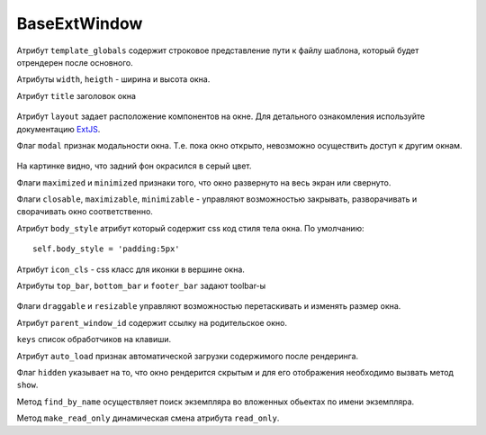 .. _BaseExtWindow::

BaseExtWindow
-------------

    .. auotclass:: m3.ui.ext.windows.base.BaseExtWindow

    .. image:: /images/ui-example/baseExtWindow.png

Атрибут ``template_globals`` содержит строковое представление пути к файлу шаблона,
который будет отрендерен после основного.

Атрибуты ``width``, ``heigth`` - ширина и высота окна.

Атрибут ``title`` заголовок окна

    .. image:: /images/ui-example/win_title.png

Атрибут ``layout`` задает расположение компонентов на окне. Для детального ознакомления
используйте документацию `ExtJS <http://docs.sencha.com/ext-js/3-4/#!/api>`_.

Флаг ``modal`` признак модальности окна. Т.е. пока окно открыто, невозможно осуществить
доступ к другим окнам.

    .. image:: /images/ui-example/win_modal.png

На картинке видно, что задний фон окрасился в серый цвет.

Флаги ``maximized`` и ``minimized`` признаки того, что окно развернуто на весь экран или свернуто.

Флаги ``closable``, ``maximizable``, ``minimizable`` - управляют возможностью закрывать, разворачивать и
сворачивать окно соответственно.

Атрибут ``body_style`` атрибут который содержит css код стиля тела окна. По умолчанию: ::

    self.body_style = 'padding:5px'

Атрибут ``icon_cls`` - css класс для иконки в вершине окна.

Атрибуты ``top_bar``, ``bottom_bar`` и ``footer_bar`` задают toolbar-ы

    .. image:: /images/ui-example/win_tool_bars.png

Флаги ``draggable`` и ``resizable`` управляют возможностью перетаскивать и изменять
размер окна.

Атрибут ``parent_window_id`` содержит ссылку на родительское окно.

``keys`` список обработчиков на клавиши.

Атрибут ``auto_load`` признак автоматической загрузки содержимого после рендеринга.

Флаг ``hidden`` указывает на то, что окно рендерится скрытым и для его отображения
необходимо вызвать метод ``show``.

Метод ``find_by_name`` осуществляет поиск экземпляра во вложенных обьектах по
имени экземпляра.

Метод ``make_read_only`` динамическая смена атрибута ``read_only``.